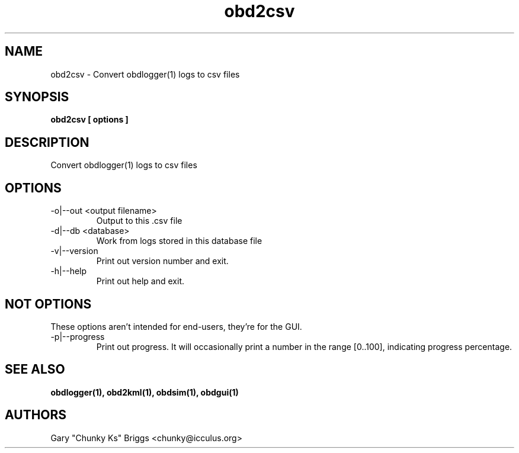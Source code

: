 .TH obd2csv 1
.SH NAME
obd2csv \- Convert obdlogger(1) logs to csv files

.SH SYNOPSIS
.B obd2csv [ options ]

.SH DESCRIPTION
.IX Header "DESCRIPTION"
Convert obdlogger(1) logs to csv files

.SH OPTIONS
.IX Header "OPTIONS"
.IP "-o|--out <output filename>"
Output to this .csv file
.IP "-d|--db <database>"
Work from logs stored in this database file
.IP "-v|--version"
Print out version number and exit.
.IP "-h|--help"
Print out help and exit.
 
.SH NOT OPTIONS
.IX Header "NOT OPTIONS"
These options aren't intended for end-users, they're for the GUI.
.IP "-p|--progress"
Print out progress. It will occasionally print a number in the range
[0..100], indicating progress percentage.

.SH SEE ALSO
.IX Header "SEE ALSO"
.BR "obdlogger(1), obd2kml(1), obdsim(1), obdgui(1)"

.SH AUTHORS
Gary "Chunky Ks" Briggs <chunky@icculus.org>

